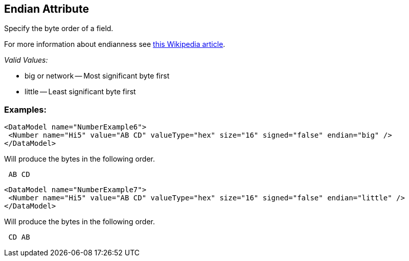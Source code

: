 [[endian]]
== Endian Attribute ==

Specify the byte order of a field.  

For more information about endianness see http://en.wikipedia.org/wiki/Endian[this Wikipedia article].

_Valid Values:_

 * big or network -- Most significant byte first
 * little -- Least significant byte first

=== Examples: ===

[source,xml]
----
<DataModel name="NumberExample6">
 <Number name="Hi5" value="AB CD" valueType="hex" size="16" signed="false" endian="big" />
</DataModel>
----


Will produce the bytes in the following order. 

----
 AB CD 
----


[source,xml]
----
<DataModel name="NumberExample7">
 <Number name="Hi5" value="AB CD" valueType="hex" size="16" signed="false" endian="little" />
</DataModel>
----


Will produce the bytes in the following order. 

----
 CD AB 
----

